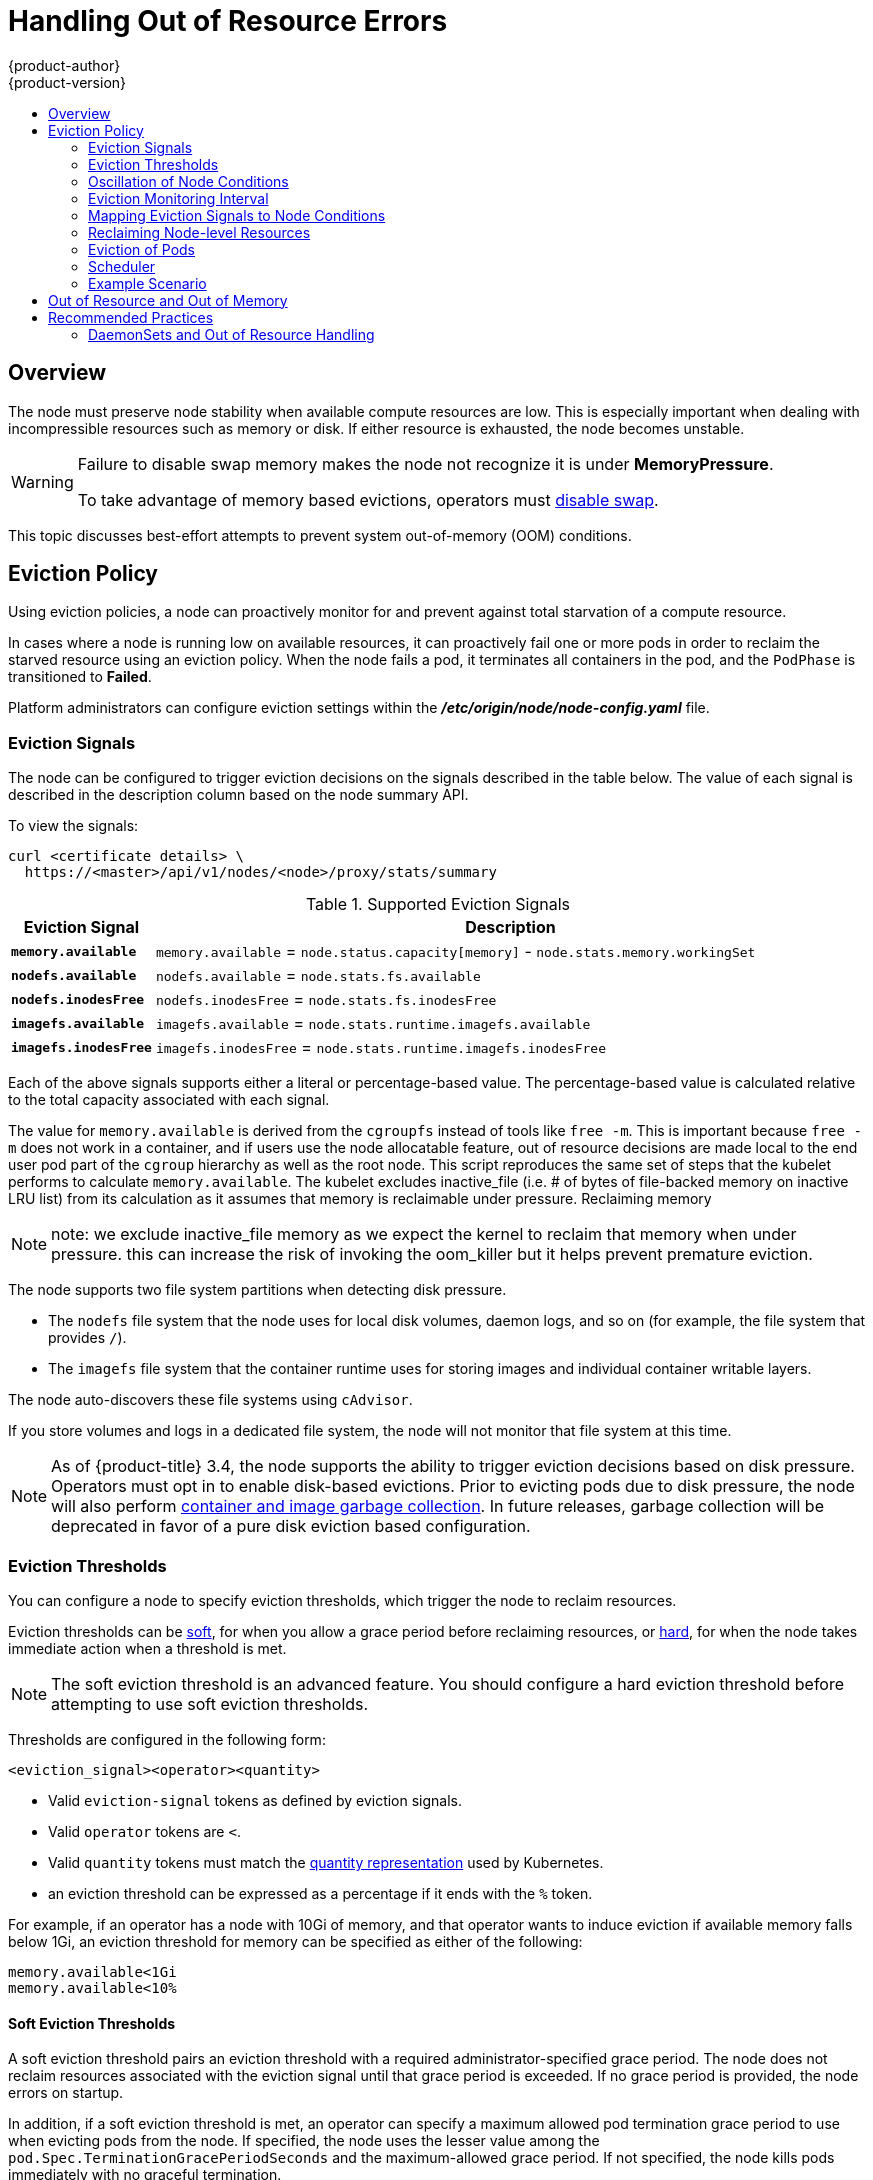 [[admin-guide-handling-out-of-resource-errors]]
= Handling Out of Resource Errors
{product-author}
{product-version}
:data-uri:
:icons:
:experimental:
:toc: macro
:toc-title:

toc::[]

== Overview

The node must preserve node stability when available compute resources are low.
This is especially important when dealing with incompressible resources such as
memory or disk. If either resource is exhausted, the node becomes unstable.

[WARNING]
====
Failure to disable swap memory makes the node not recognize it is under
*MemoryPressure*.

To take advantage of memory based evictions, operators must
xref:../admin_guide/overcommit.adoc#disabling-swap-memory[disable swap].
====

This topic discusses best-effort attempts to prevent system out-of-memory (OOM) conditions.

[[out-of-resource-eviction-policy]]
== Eviction Policy

Using eviction policies, a node can proactively monitor for and prevent
against total starvation of a compute resource.

In cases where a node is running low on available resources, it can proactively
fail one or more pods in order to reclaim the starved resource using an eviction
policy. When the node fails a pod, it terminates all containers in the pod, and
the `PodPhase` is transitioned to *Failed*.

Platform administrators can configure eviction settings within the
*_/etc/origin/node/node-config.yaml_* file.

[[out-of-resource-eviction-signals]]
=== Eviction Signals

The node can be configured to trigger eviction decisions on the signals
described in the table below. The value of each signal is described in the
description column based on the node summary API.

To view the signals:

----
curl <certificate details> \
  https://<master>/api/v1/nodes/<node>/proxy/stats/summary
----

.Supported Eviction Signals
[cols="2a,10a",options="header"]
|===

|Eviction Signal |Description

|`*memory.available*`
|`memory.available` = `node.status.capacity[memory]` - `node.stats.memory.workingSet`

|`*nodefs.available*`
|`nodefs.available` = `node.stats.fs.available`

|`*nodefs.inodesFree*`
|`nodefs.inodesFree` = `node.stats.fs.inodesFree`

|`*imagefs.available*`
|`imagefs.available` = `node.stats.runtime.imagefs.available`

|`*imagefs.inodesFree*`
|`imagefs.inodesFree` = `node.stats.runtime.imagefs.inodesFree`
|===

Each of the above signals supports either a literal or percentage-based value. The percentage-based value is calculated relative to the total capacity associated with each signal.

The value for `memory.available` is derived from the `cgroupfs` instead of tools like `free -m`. This is important because `free -m` does not work in a container, and if users use the node allocatable feature, out of resource decisions are made local to the end user pod part of the `cgroup` hierarchy as well as the root node. This script reproduces the same set of steps that the kubelet performs to calculate `memory.available`. The kubelet excludes inactive_file (i.e. # of bytes of file-backed memory on inactive LRU list) from its calculation as it assumes that memory is reclaimable under pressure. Reclaiming memory 


[NOTE]
====
note: we exclude inactive_file memory as we expect the kernel to reclaim that memory when under pressure. this can increase the risk of invoking the oom_killer but it helps prevent premature eviction.
====

The node supports two file system partitions when detecting disk pressure.

* The `nodefs` file system that the node uses for local disk volumes, daemon logs,
and so on (for example, the file system that provides `/`).
* The `imagefs` file system that the container runtime uses for storing images and
individual container writable layers.

The node auto-discovers these file systems using `cAdvisor`.

If you store volumes and logs in a dedicated file system, the node will not
monitor that file system at this time.

[NOTE]
====
As of {product-title} 3.4, the node supports the ability to trigger eviction
decisions based on disk pressure. Operators must opt in to enable disk-based
evictions. Prior to evicting pods due to disk pressure, the node will also
perform
xref:../admin_guide/garbage_collection.adoc#admin-guide-garbage-collection[container
and image garbage collection]. In future releases, garbage collection will be
deprecated in favor of a pure disk eviction based configuration.
====

[[out-of-resource-eviction-thresholds]]
=== Eviction Thresholds

You can configure a node to specify eviction thresholds, which trigger the node
to reclaim resources.

Eviction thresholds can be xref:out-of-resource-soft-eviction-thresholds[soft], for when you allow a grace period before
reclaiming resources, or xref:out-of-resource-hard-eviction-thresholds[hard], for when the node takes immediate action when a
threshold is met.

[NOTE]
====
The soft eviction threshold is an advanced feature. You should configure a hard eviction threshold before attempting to use soft eviction thresholds. 
====

Thresholds are configured in the following form:

----
<eviction_signal><operator><quantity>
----

* Valid `eviction-signal` tokens as defined by eviction signals.
* Valid `operator` tokens are `<`.
* Valid `quantity` tokens must match the link:https://github.com/kubernetes/kubernetes/blob/master/docs/design/resources.md#resource-quantities[quantity representation] used by
Kubernetes.
* an eviction threshold can be expressed as a percentage if it ends with the `%` token.

For example, if an operator has a node with 10Gi of memory, and that operator
wants to induce eviction if available memory falls below 1Gi, an eviction
threshold for memory can be specified as either of the following:

----
memory.available<1Gi
memory.available<10%
----

[[out-of-resource-soft-eviction-thresholds]]
==== Soft Eviction Thresholds

A soft eviction threshold pairs an eviction threshold with a required
administrator-specified grace period. The node does not reclaim resources
associated with the eviction signal until that grace period is exceeded. If no
grace period is provided, the node errors on startup.

In addition, if a soft eviction threshold is met, an operator can specify a
maximum allowed pod termination grace period to use when evicting pods from the
node. If specified, the node uses the lesser value among the
`pod.Spec.TerminationGracePeriodSeconds` and the maximum-allowed grace period.
If not specified, the node kills pods immediately with no graceful termination.

To configure soft eviction thresholds, the following flags are supported:

* `eviction-soft`: a set of eviction thresholds (for example,
`memory.available<1.5Gi`) that, if met over a corresponding grace period,
triggers a pod eviction.
* `eviction-soft-grace-period`: a set of eviction grace periods (for
example, `memory.available=1m30s`) that correspond to how long a soft eviction
threshold must hold before triggering a pod eviction.
* `eviction-max-pod-grace-period`: the maximum-allowed grace period (in
seconds) to use when terminating pods in response to a soft eviction threshold
being met.

[[out-of-resource-hard-eviction-thresholds]]
==== Hard Eviction Thresholds

A hard eviction threshold has no grace period and, if observed, the node takes
immediate action to reclaim the associated starved resource. If a hard eviction
threshold is met, the node kills the pod immediately with no graceful
termination.

To configure hard eviction thresholds, the following flag is supported:

* `eviction-hard`: a set of eviction thresholds (for example,
`memory.available<1Gi`) that, if met, triggers a pod eviction.

[[out-of-resource-oscillation-of-node-conditions]]
=== Oscillation of Node Conditions

If a node is oscillating above and below a soft eviction threshold, but not
exceeding its associated grace period, the corresponding node condition
oscillates between *true* and *false*, which can confuse the scheduler.

To protect this, set the following flag to control how long the node must wait
before transitioning out of a pressure condition:

* `eviction-pressure-transition-period`: the duration that the node has
to wait before transitioning out of an eviction pressure condition.

Before toggling the condition back to *false*, the node ensures that it has not
observed a met eviction threshold for the specified pressure condition for the
period specified.

[[out-of-resource-eviction-monitoring-interval]]
=== Eviction Monitoring Interval

The node evaluates and monitors eviction thresholds every 10 seconds and the
value can not be modified. This is the housekeeping interval.


[[out-of-resource-mapping-eviction-signals-to-node-conditions]]
=== Mapping Eviction Signals to Node Conditions

The node can map one or more eviction signals to a corresponding node
condition.

If an eviction threshold is met, independent of its associated grace period, the
node reports a condition indicating that the node is under pressure.

The following node conditions are defined that correspond to the specified
eviction signal.

.Node Conditions Related to Low Resources
[cols="2a,2a,8a",options="header"]
|===

|Node Condition |Eviction Signal |Description

|`*MemoryPressure*`
|`*memory.available*`
|Available memory on the node has satisfied an eviction threshold.

|`*DiskPressure*`
|`*nodefs.available*`, `*nodefs.inodesFree*`, `*imagefs.available*`, or `*imagefs.inodesFree*`
|Available disk space and inodes on either the node’s root file system or image file system has satisfied an eviction threshold.
|===

When the above is set the node continues to report node status updates at the
frequency specified by the `node-status-update-frequency` argument, which
defaults to `10s`.

[[out-of-resource-reclaiming-node-level-resources]]
=== Reclaiming Node-level Resources

If an eviction criteria is satisfied, the node initiates the process of
reclaiming the pressured resource until it observes that the signal has gone
below its defined threshold. During this time, the node does not support
scheduling any new pods.

The node attempts to reclaim node-level resources prior to evicting end-user
pods. If disk pressure is observed, the node reclaims node-level resources
differently if the machine has a dedicated `imagefs` configured for the
container runtime.

[[reclaiming-with-imagefs]]
==== With Imagefs

If the `nodefs` file system meets eviction thresholds, the node frees up disk
space in the following order:

* Delete dead pods/containers

If the `imagefs` file system meets eviction thresholds, the node frees up disk
space in the following order:

* Delete all unused images

[[reclaiming-without-imagefs]]
==== Without Imagefs

If the `nodefs` file system meets eviction thresholds, the node frees up disk
space in the following order:

* Delete dead pods/containers
* Delete all unused images

[[out-of-resource-eviction-of-pods]]
=== Eviction of Pods

If an eviction threshold is met and the grace period is passed, the node
initiates the process of evicting pods until it observes the signal going below
its defined threshold.

The node ranks pods for eviction by their
xref:../admin_guide/overcommit.adoc#qos-classes[quality of service], and, among
those with the same quality of service, by the consumption of the starved
compute resource relative to the pod's scheduling request.

* `BestEffort`: pods that consume the most of the starved resource are failed
first.
* `Burstable`: pods that consume the most of the starved resource relative to their
request for that resource are failed first. If no pod has exceeded its request,
the strategy targets the largest consumer of the starved resource.
* `Guaranteed`: pods that consume the most of the starved resource relative to
their request are failed first. If no pod has exceeded its request, the strategy
targets the largest consumer of the starved resource.

A `Guaranteed` pod will never be evicted because of another pod's resource
consumption unless a system daemon (node, *docker*, *journald*, etc) is
consuming more resources than were reserved via *system-reserved*, or
*kube-reserved* allocations or if the node has only `Guaranteed` pods remaining.

If the latter, the node evicts a `Guaranteed` pod that least impacts node
stability and limits the impact of the unexpected consumption to other
`Guaranteed` pods.

Local disk is a `BestEffort` resource. If necessary, the node will evict pods
one at a time to reclaim disk when `DiskPressure` is encountered. The node ranks
pods by quality of service. If the node is responding to inode starvation, it
will reclaim inodes by evicting pods with the lowest quality of service first.
If the node is responding to lack of available disk, it will rank pods within a
quality of service that consumes the largest amount of local disk, and evict
those pods first.

[NOTE]
====
At this time, volumes that are backed by local disk are only deleted when a pod
is deleted from the API server instead of when the pod is terminated.

As a result, if a pod is evicted as a consequence of consuming too much disk in
an `EmptyDir` volume, the pod will be evicted, but the local volume usage will
not be reclaimed by the node. The node will keep evicting pods on the node to
prevent total exhaustion of disk. Operators can reclaim the disk by manually
deleting the evicted pods from the node once terminated.

This will be remedied in a future release.
====

[[out-of-resource-scheduler]]
=== Scheduler

The scheduler views node conditions when placing additional pods on the node. For example, if the node has an eviction threshold like the following:

----
eviction-hard is "memory.available<500Mi"
----

and available memory falls below 500Mi, the node reports a value in `Node.Status.Conditions` as `MemoryPressure` as true.

.Node Conditions and Scheduler Behavior
[cols="3a,8a",options="header"]
|===

|Node Condition |Scheduler Behavior

|`*MemoryPressure*`
|If a node reports this condition, the scheduler will not place `BestEffort` pods on that node.

|`*DiskPressure*`
|If a node reports this condition, the scheduler will not place any additional pods on that node.
|===

[[out-of-resource-schedulable-resources-and-eviction-policies]]
=== Example Scenario

Consider the following scenario:

* Node memory capacity of `10Gi`.
* The operator wants to reserve 10% of memory capacity for system daemons
(kernel, node, etc.).
* The operator wants to evict pods at 95% memory utilization to reduce
thrashing and incidence of system OOM.

A node reports two values:

* `Capacity`: How much resource is on the machine
* `Allocatable`: How much resource is made available for scheduling.

The goal is to allow the scheduler to fully allocate a node and to not have
evictions occur.

Evictions should only occur if pods use more than their requested amount of
resource.

To facilitate this scenario, the
xref:../install_config/master_node_configuration.adoc#install-config-master-node-configuration[node
configuration file] (the *_node-config.yaml_* file) is modified as follows:

====
----
kubeletArguments:
  eviction-hard: <1>
    - "memory.available<500Mi"
  system-reserved:
    - "1.5Gi"
----
<1> This threshold can either be `eviction-hard` or `eviction-soft`.
====

[NOTE]
====
Soft eviction usage is more common when you are targeting a certain level of
utilization, but can tolerate temporary spikes. It is recommended
that the soft eviction threshold is always less than the hard eviction
threshold, but the time period is operator specific. The system reservation
should also cover the soft eviction threshold.
====

Implicit in this configuration is the understanding that `system-reserved`
should include the amount of memory covered by the eviction threshold.

To reach that capacity, either some pod is using more than its request, or the
system is using more than `1Gi`.

If a node has 10 Gi of capacity, and you want to reserve 10% of that capacity for
the system daemons, do the following:

----
capacity = 10 Gi
system-reserved = 10 Gi * .01 = 1 Gi
----

The node allocatable value in this setting becomes:

----
allocatable = capacity - system-reserved = 9 Gi
----

This means by default, the scheduler will schedule pods that request 9 Gi of
memory to that node.

If you want to turn on eviction so that eviction is triggered when the node
observes that available memory falls below 10% of capacity for 30 seconds, or
immediately when it falls below 5% of capacity, you need the scheduler to see
allocatable as 8Gi. Therefore, ensure your system reservation covers the greater
of your eviction thresholds.

----
capacity = 10 Gi
eviction-threshold = 10 Gi * .05 = .5 Gi
system-reserved = (10Gi * .01) + eviction-threshold = 1.5 Gi
allocatable = capacity - system-reserved = 8.5 Gi
----

You must set `system-reserved` equal to the amount of resource you want to
reserve for system-daemons, plus the amount of resource you want to reserve
before triggering evictions.

This configuration ensures that the scheduler does not place pods on a node that
immediately induce memory pressure and trigger eviction assuming those pods use
less than their configured request.

[[out-of-resource-node-out-of-resource-and-out-of-memory]]
== Out of Resource and Out of Memory

If the node experiences a system out of memory (OOM) event before it is able to
reclaim memory, the node depends on the OOM killer to respond.

The node sets a `oom_score_adj` value for each container based on the quality
of service for the pod.

.Quality of Service OOM Scores
[cols="3a,8a",options="header"]
|===

| Quality of Service |`oom_score_adj` Value

|`Guaranteed`
|-998

|`BestEffort`
|1000

|`Burstable`
|min(max(2, 1000 - (1000 * memoryRequestBytes) / machineMemoryCapacityBytes), 999)
|===

If the node is unable to reclaim memory prior to experiencing a system OOM
event, the `oom_killer` calculates an `oom_score`:

----
% of node memory a container is using + `oom_score_adj` = `oom_score`
----

The node then kills the container with the highest score.

Containers with the lowest quality of service that are consuming the largest
amount of memory relative to the scheduling request are failed first.

Unlike pod eviction, if a pod container is OOM failed, it can be restarted by
the node based on its `RestartPolicy`.

[[out-of-resource-recommended-practices]]
== Recommended Practices

[[out-of-resource-best-practice-daemonset]]
=== DaemonSets and Out of Resource Handling

If a node evicts a pod that was created by a DaemonSet, the pod will
immediately be recreated and rescheduled back to the same node, because the node
has no ability to distinguish a pod created from a DaemonSet versus any other
object.

In general, DaemonSets should not create `BestEffort` pods to avoid being
identified as a candidate pod for eviction. Instead DaemonSets should ideally
launch `Guaranteed` pods.
